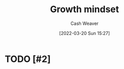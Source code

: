 :PROPERTIES:
:ID:       c19c4cf1-9304-46b7-9441-8fed0ed17a57
:END:
#+title: Growth mindset
#+author: Cash Weaver
#+date: [2022-03-20 Sun 15:27]
#+filetags: :concept:

* TODO [#2]

* Anki :noexport:
:PROPERTIES:
:ANKI_DECK: Default
:END:


